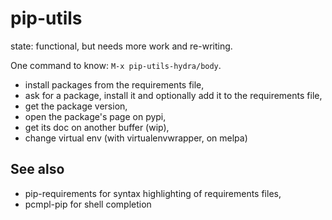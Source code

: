 * pip-utils

state: functional, but needs more work and re-writing.

One command to know: =M-x pip-utils-hydra/body=.

- install packages from the requirements file,
- ask for a package, install it and optionally add it to the requirements file,
- get the package version,
- open the package's page on pypi,
- get its doc on another buffer (wip),
- change virtual env (with virtualenvwrapper, on melpa)


** See also

- pip-requirements for syntax highlighting of requirements files,
- pcmpl-pip for shell completion
